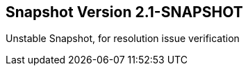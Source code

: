 == Snapshot Version 2.1-SNAPSHOT
:type: version
:path: /c/version/snapshot
:stability: snapshot
:key: snapshot
:version: 2.1-SNAPSHOT
:date: 2013


[INTRO]
Unstable Snapshot, for resolution issue verification
